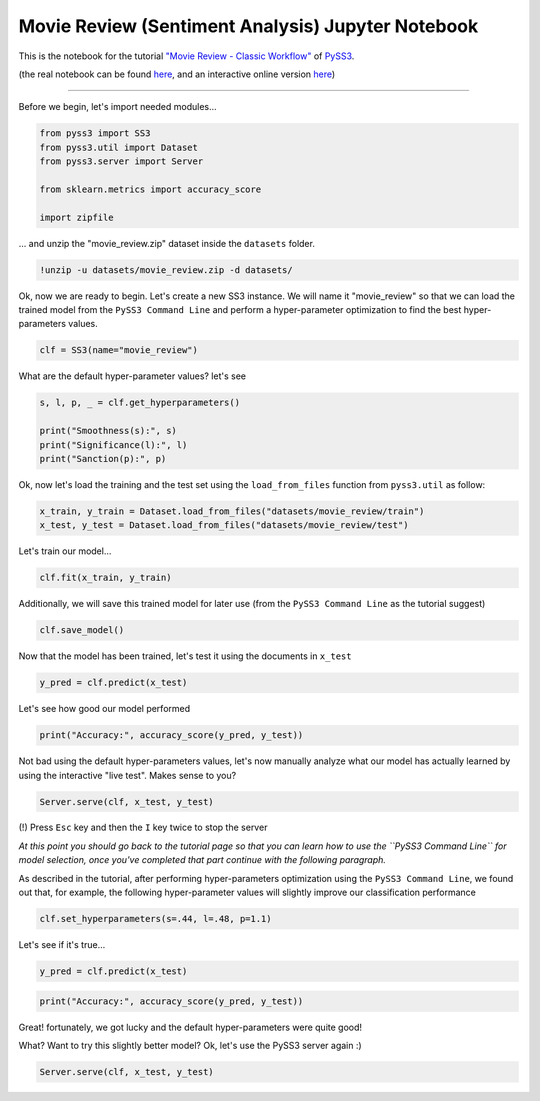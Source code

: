 .. _movie-reviews-notebook:

Movie Review (Sentiment Analysis) Jupyter Notebook
==================================================

This is the notebook for the tutorial `"Movie Review - Classic
Workflow" <https://pyss3.readthedocs.io/en/latest/tutorials/movie-review.html#classic-workflow>`__
of `PySS3 <https://pyss3.readthedocs.io>`__.

(the real notebook can be found `here <https://github.com/sergioburdisso/pyss3/tree/master/examples>`__, and an interactive online version `here <https://mybinder.org/v2/gh/sergioburdisso/pyss3/master?filepath=examples/movie_review.ipynb>`__)

--------------

Before we begin, let's import needed modules...

.. code:: python

    from pyss3 import SS3
    from pyss3.util import Dataset
    from pyss3.server import Server
    
    from sklearn.metrics import accuracy_score
    
    import zipfile

... and unzip the "movie\_review.zip" dataset inside the ``datasets``
folder.

.. code:: shell

    !unzip -u datasets/movie_review.zip -d datasets/

Ok, now we are ready to begin. Let's create a new SS3 instance. We will
name it "movie\_review" so that we can load the trained model from the
``PySS3 Command Line`` and perform a hyper-parameter optimization to
find the best hyper-parameters values.

.. code:: python

    clf = SS3(name="movie_review")

What are the default hyper-parameter values? let's see

.. code:: python

    s, l, p, _ = clf.get_hyperparameters()
    
    print("Smoothness(s):", s)
    print("Significance(l):", l)
    print("Sanction(p):", p)

Ok, now let's load the training and the test set using the
``load_from_files`` function from ``pyss3.util`` as follow:

.. code:: python

    x_train, y_train = Dataset.load_from_files("datasets/movie_review/train")
    x_test, y_test = Dataset.load_from_files("datasets/movie_review/test")

Let's train our model...

.. code:: python

    clf.fit(x_train, y_train)

Additionally, we will save this trained model for later use (from the
``PySS3 Command Line`` as the tutorial suggest)

.. code:: python

    clf.save_model()

Now that the model has been trained, let's test it using the documents
in ``x_test``

.. code:: python

    y_pred = clf.predict(x_test)

Let's see how good our model performed

.. code:: python

    print("Accuracy:", accuracy_score(y_pred, y_test))

Not bad using the default hyper-parameters values, let's now manually
analyze what our model has actually learned by using the interactive
"live test". Makes sense to you?

.. code:: python

    Server.serve(clf, x_test, y_test)

(!) Press ``Esc`` key and then the ``I`` key twice to stop the server

*At this point you should go back to the tutorial page so that you can
learn how to use the ``PySS3 Command Line`` for model selection, once
you've completed that part continue with the following paragraph.*

As described in the tutorial, after performing hyper-parameters
optimization using the ``PySS3 Command Line``, we found out that, for
example, the following hyper-parameter values will slightly improve our
classification performance

.. code:: python

    clf.set_hyperparameters(s=.44, l=.48, p=1.1)

Let's see if it's true...

.. code:: python

    y_pred = clf.predict(x_test)

.. code:: python

    print("Accuracy:", accuracy_score(y_pred, y_test))

Great! fortunately, we got lucky and the default hyper-parameters were
quite good!

What? Want to try this slightly better model? Ok, let's use the PySS3
server again :)

.. code:: python

    Server.serve(clf, x_test, y_test)
